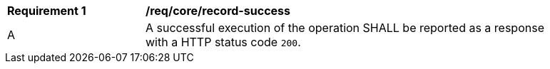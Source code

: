 [[req_core_record-success]] 
[width="90%",cols="2,6a"]
|===
^|*Requirement {counter:req-id}* |*/req/core/record-success* 
^|A |A successful execution of the operation SHALL be reported as a response with a HTTP status code `200`.
|===
